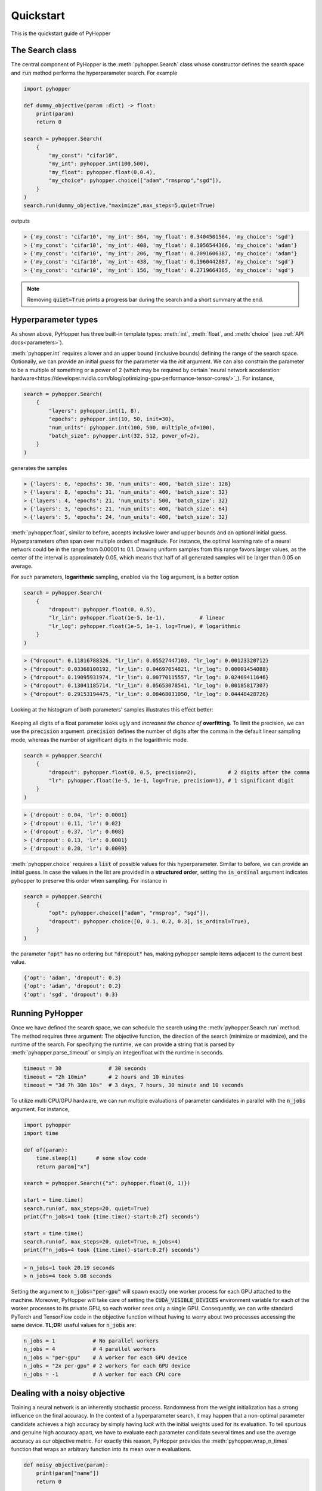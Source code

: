 =========================
Quickstart
=========================

This is the quickstart guide of PyHopper

-----------------------------
The Search class
-----------------------------

The central component of PyHopper is the :meth:`pyhopper.Search` class whose constructor defines the search space and :code:`run` method performs the hyperparameter search.
For example

.. code-block:: python

    import pyhopper

    def dummy_objective(param :dict) -> float:
        print(param)
        return 0

    search = pyhopper.Search(
        {
            "my_const": "cifar10",
            "my_int": pyhopper.int(100,500),
            "my_float": pyhopper.float(0,0.4),
            "my_choice": pyhopper.choice(["adam","rmsprop","sgd"]),
        }
    )
    search.run(dummy_objective,"maximize",max_steps=5,quiet=True)

outputs

.. code-block:: text

    > {'my_const': 'cifar10', 'my_int': 364, 'my_float': 0.3404501564, 'my_choice': 'sgd'}
    > {'my_const': 'cifar10', 'my_int': 408, 'my_float': 0.1056544366, 'my_choice': 'adam'}
    > {'my_const': 'cifar10', 'my_int': 206, 'my_float': 0.2091606387, 'my_choice': 'adam'}
    > {'my_const': 'cifar10', 'my_int': 438, 'my_float': 0.1960442887, 'my_choice': 'sgd'}
    > {'my_const': 'cifar10', 'my_int': 156, 'my_float': 0.2719664365, 'my_choice': 'sgd'}

.. info::

    :code:`pyhopper.Search` either accepts a :code:`dict` or named arguments in the form of :code:`pyhopper.Search(my_int=pyhopper.int(100,500), my_const="cifar10")`

.. note::

    Removing :code:`quiet=True` prints a progress bar during the search and a short summary at the end.


-----------------------------
Hyperparameter types
-----------------------------

As shown above, PyHopper has three built-in template types: :meth:`int`, :meth:`float`, and :meth:`choice` (see :ref:`API docs<parameters>`).

:meth:`pyhopper.int` requires a lower and an upper bound (inclusive bounds) defining the range of the search space.
Optionally, we can provide an initial *guess* for the parameter via the `init` argument. We can also constrain the parameter to be a multiple of something or a power of 2 (which may be required by certain `neural network acceleration hardware<https://developer.nvidia.com/blog/optimizing-gpu-performance-tensor-cores/>`_).
For instance,

.. code-block:: python

    search = pyhopper.Search(
        {
            "layers": pyhopper.int(1, 8),
            "epochs": pyhopper.int(10, 50, init=30),
            "num_units": pyhopper.int(100, 500, multiple_of=100),
            "batch_size": pyhopper.int(32, 512, power_of=2),
        }
    )

generates the samples

.. code-block:: text

    > {'layers': 6, 'epochs': 30, 'num_units': 400, 'batch_size': 128}
    > {'layers': 8, 'epochs': 31, 'num_units': 400, 'batch_size': 32}
    > {'layers': 4, 'epochs': 21, 'num_units': 500, 'batch_size': 32}
    > {'layers': 3, 'epochs': 21, 'num_units': 400, 'batch_size': 64}
    > {'layers': 5, 'epochs': 24, 'num_units': 400, 'batch_size': 32}


:meth:`pyhopper.float`, similar to before, accepts inclusive lower and upper bounds and an optional initial guess.
Hyperparameters often span over multiple orders of magnitude. For instance, the optimal learning rate of a neural network
could be in the range from 0.00001 to 0.1.
Drawing uniform samples from this range favors larger values, as the center of the interval is approximately 0.05, which means that half of all generated samples will be larger than 0.05 on average.

For such parameters, **logarithmic** sampling, enabled via the :code:`log` argument, is a better option

.. code-block:: python

    search = pyhopper.Search(
        {
            "dropout": pyhopper.float(0, 0.5),
            "lr_lin": pyhopper.float(1e-5, 1e-1),           # linear
            "lr_log": pyhopper.float(1e-5, 1e-1, log=True), # logarithmic
        }
    )

.. code-block:: text

    > {"dropout": 0.11816788326, "lr_lin": 0.05527447103, "lr_log": 0.00123320712}
    > {"dropout": 0.03368100192, "lr_lin": 0.04697054821, "lr_log": 0.00001454088}
    > {"dropout": 0.19095931974, "lr_lin": 0.00770115557, "lr_log": 0.02469411646}
    > {"dropout": 0.13041185714, "lr_lin": 0.05653078541, "lr_log": 0.00185817307}
    > {"dropout": 0.29153194475, "lr_lin": 0.08468031050, "lr_log": 0.04448428726}

Looking at the histogram of both parameters' samples illustrates this effect better:

.. figure:: img/float_dist.png
    :align: center

Keeping all digits of a float parameter looks ugly and *increases the chance of* **overfitting**.
To limit the precision, we can use the :code:`precision` argument.
:code:`precision` defines the number of digits after the comma in the default linear sampling mode, whereas the number of significant digits in the logarithmic mode.

.. code-block:: python

    search = pyhopper.Search(
        {
            "dropout": pyhopper.float(0, 0.5, precision=2),          # 2 digits after the comma
            "lr": pyhopper.float(1e-5, 1e-1, log=True, precision=1), # 1 significant digit
        }
    )

.. code-block:: text

    > {'dropout': 0.04, 'lr': 0.0001}
    > {'dropout': 0.11, 'lr': 0.02}
    > {'dropout': 0.37, 'lr': 0.008}
    > {'dropout': 0.13, 'lr': 0.0001}
    > {'dropout': 0.20, 'lr': 0.0009}


:meth:`pyhopper.choice` requires a :code:`list` of possible values for this hyperparameter.
Similar to before, we can provide an initial guess.
In case the values in the list are provided in a **structured order**, setting the :code:`is_ordinal` argument indicates pyhopper to preserve this order when sampling.
For instance in

.. code-block:: python

    search = pyhopper.Search(
        {
            "opt": pyhopper.choice(["adam", "rmsprop", "sgd"]),
            "dropout": pyhopper.choice([0, 0.1, 0.2, 0.3], is_ordinal=True),
        }
    )

the parameter :code:`"opt"` has no ordering but :code:`"dropout"` has, making pyhopper sample items adjacent to the current best value.

.. code-block:: text

    {'opt': 'adam', 'dropout': 0.3}
    {'opt': 'adam', 'dropout': 0.2}
    {'opt': 'sgd', 'dropout': 0.3}

-----------------------------
Running PyHopper
-----------------------------

Once we have defined the search space, we can schedule the search using the :meth:`pyhopper.Search.run` method.
The method requires three argument: The objective function, the direction of the search (minimize or maximize), and the runtime of the search.
For specifying the runtime, we can provide a string that is parsed by :meth:`pyhopper.parse_timeout` or simply an integer/float with the runtime in seconds.

.. code-block:: python

   timeout = 30               # 30 seconds
   timeout = "2h 10min"       # 2 hours and 10 minutes
   timeout = "3d 7h 30m 10s"  # 3 days, 7 hours, 30 minute and 10 seconds

To utilize multi CPU/GPU hardware, we can run multiple evaluations of parameter candidates in parallel with the :code:`n_jobs` argument.
For instance,

.. code-block:: python

   import pyhopper
   import time

   def of(param):
       time.sleep(1)      # some slow code
       return param["x"]

   search = pyhopper.Search({"x": pyhopper.float(0, 1)})

   start = time.time()
   search.run(of, max_steps=20, quiet=True)
   print(f"n_jobs=1 took {time.time()-start:0.2f} seconds")

   start = time.time()
   search.run(of, max_steps=20, quiet=True, n_jobs=4)
   print(f"n_jobs=4 took {time.time()-start:0.2f} seconds")

.. code-block:: text

   > n_jobs=1 took 20.19 seconds
   > n_jobs=4 took 5.08 seconds


Setting the argument to :code:`n_jobs="per-gpu"` will spawn exactly one worker process for each GPU attached to the machine.
Moreover, PyHopper will take care of setting the :code:`CUDA_VISIBLE_DEVICES` environment variable for each of the worker processes to its private GPU, so each worker *sees* only a single GPU.
Consequently, we can write standard PyTorch and TensorFlow code in the objective function without having to worry about two processes accessing the same device.
**TL;DR:** useful values for :code:`n_jobs` are:

.. code-block:: python

   n_jobs = 1            # No parallel workers
   n_jobs = 4            # 4 parallel workers
   n_jobs = "per-gpu"    # A worker for each GPU device
   n_jobs = "2x per-gpu" # 2 workers for each GPU device
   n_jobs = -1           # A worker for each CPU core


--------------------------------
Dealing with a noisy objective
--------------------------------

Training a neural network is an inherently stochastic process. Randomness from the weight initialization has a strong influence on the final accuracy.
In the context of a hyperparameter search, it may happen that a non-optimal parameter candidate achieves a high accuracy by simply having *luck* with the initial weights used for its evaluation.
To tell spurious and genuine high accuracy apart, we have to evaluate each parameter candidate several times and use the average accuracy as our objective metric.
For exactly this reason, PyHopper provides the :meth:`pyhopper.wrap_n_times` function that wraps an arbitrary function into its mean over n evaluations.

.. code-block:: python

    def noisy_objective(param):
        print(param["name"])
        return 0

    search = pyhopper.Search({"name": pyhopper.choice(["adam","eve"])})

    search.run(
        pyhopper.wrap_n_times(noisy_objective,3),
        "minimize",
        "3s"
    )

.. code-block:: text

    > adam
    > adam
    > adam
    > eve
    > eve
    > eve

.. note::

    To reduce the computational cost of evaluating each candidate multiple times, PyHopper allows cancelling candidates if
    their first evaluation shows that they have only a small chance of becoming the best hyperparameters. See :ref:`canceling-label` for more details.

-----------------------------
A putting things together
-----------------------------

Putting everything together, a typical hyperparameter tuning code may look something like this

.. code-block:: python

    import pyhopper

    def my_objective(param: dict) -> float:
        # Add code here
        return val_acc

    search = pyhopper.Search(
        {
            "epochs": 20,
            "num_layers": pyhopper.int(1, 8, init=4),
            "batch_size": pyhopper.int(32, 512, multiple_of=32),
            "dropout": pyhopper.float(0, 0.5, precision=1),
            "lr": pyhopper.float(1e-5, 1e-2, log=True, precision=1),
            "opt": pyhopper.choice(["adam", "rmsprop", "sgd"], init="adam"),
            "weight_decay": pyhopper.choice([0, 1e-5, 1e-4, 1e-3], is_ordinal=True),
        }
    )
    search.run(pyhopper.wrap_n_times(my_objective,3), "max", "4h", n_jobs="per-gpu")